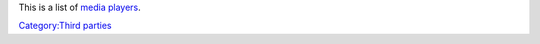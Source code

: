 This is a list of `media players <media_player>`__.

`Category:Third parties <Category:Third_parties>`__
